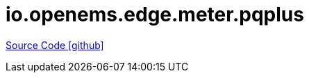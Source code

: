 = io.openems.edge.meter.pqplus

https://github.com/OpenEMS/openems/tree/develop/io.openems.edge.meter.pqplus[Source Code icon:github[]]